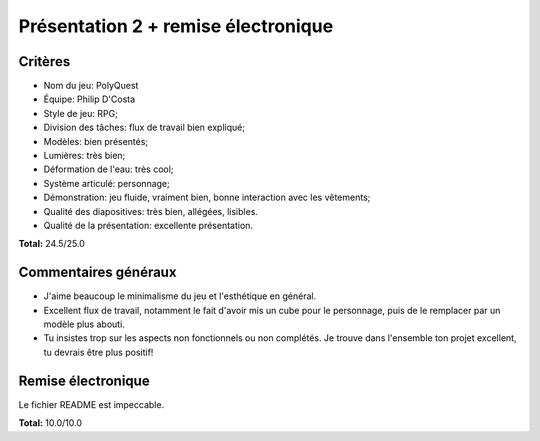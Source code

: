 Présentation 2 + remise électronique
~~~~~~~~~~~~~~~~~~~~~~~~~~~~~~~~~~~~

Critères
========

- Nom du jeu: PolyQuest
- Équipe: Philip D'Costa
- Style de jeu: RPG;
- Division des tâches: flux de travail bien expliqué;
- Modèles: bien présentés;
- Lumières: très bien;
- Déformation de l'eau: très cool;
- Système articulé: personnage;
- Démonstration: jeu fluide, vraiment bien, bonne interaction avec les
  vêtements;
- Qualité des diapositives: très bien, allégées, lisibles.
- Qualité de la présentation: excellente présentation.

**Total:** 24.5/25.0

Commentaires généraux
=====================

- J'aime beaucoup le minimalisme du jeu et l'esthétique en général.
- Excellent flux de travail, notamment le fait d'avoir mis un cube pour le
  personnage, puis de le remplacer par un modèle plus abouti.
- Tu insistes trop sur les aspects non fonctionnels ou non complétés. Je trouve
  dans l'ensemble ton projet excellent, tu devrais être plus positif!

Remise électronique
===================

Le fichier README est impeccable.

**Total:** 10.0/10.0
